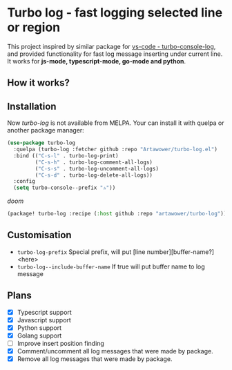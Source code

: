 [[https://github.com/Artawower/turbo-log/actions][https://github.com/artawower/turbo-log/actions/workflows/lint.yml/badge.svg]]

* Turbo log - fast logging selected line or region
This project inspired by similar package for [[https://marketplace.visualstudio.com/items?itemName=ChakrounAnas.turbo-console-log][vs-code - turbo-console-log]], and provided functionality for fast log message inserting under current line.
It works for *js-mode, typescript-mode, go-mode and python*.
** How it works?
[[./images/sample.gif]]
** Installation
Now /turbo-log/ is not available from MELPA. Your can install it with quelpa or another package manager:
#+BEGIN_SRC emacs-lisp
(use-package turbo-log
  :quelpa (turbo-log :fetcher github :repo "Artawower/turbo-log.el")
  :bind (("C-s-l" . turbo-log-print)
         ("C-s-h" . turbo-log-comment-all-logs)
         ("C-s-s" . turbo-log-uncomment-all-logs)
         ("C-s-d" . turbo-log-delete-all-logs))
  :config
  (setq turbo-console--prefix "✰"))
  #+END_SRC
  /doom/
  #+BEGIN_SRC emacs-lisp
(package! turbo-log :recipe (:host github :repo "artawower/turbo-log"))
  #+END_SRC

** Customisation
- =turbo-log-prefix= Special prefix, will put [line number][buffer-name?] <here>
- =turbo-log--include-buffer-name= If true will put buffer name to log message
** Plans
+ [X] Typescript support
+ [X] Javascript support
+ [X] Python support
+ [X] Golang support
+ [ ] Improve insert position finding
+ [X] Comment/uncomment all log messages that were made by package.
+ [X] Remove all log messages that were made by package.
